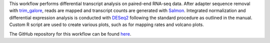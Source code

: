 This workflow performs differential transcript analysis on paired-end RNA-seq data. After adapter sequence removal with `trim_galore <https://github.com/FelixKrueger/TrimGalore>`_, reads are mapped and transcript counts are generated with `Salmon <https://salmon.readthedocs.io/en/latest/salmon.html>`_. Integrated normalization and differential expression analysis is conducted with `DESeq2 <https://bioconductor.org/packages/release/bioc/html/DESeq2.html>`_ following the standard procedure as outlined in the manual. Custom R script are used to create various plots, such as for mapping rates and volcano plots.

The GitHub repository for this workflow can be found `here <https://github.com/niekwit/rna-seq-salmon-deseq2>`_.
